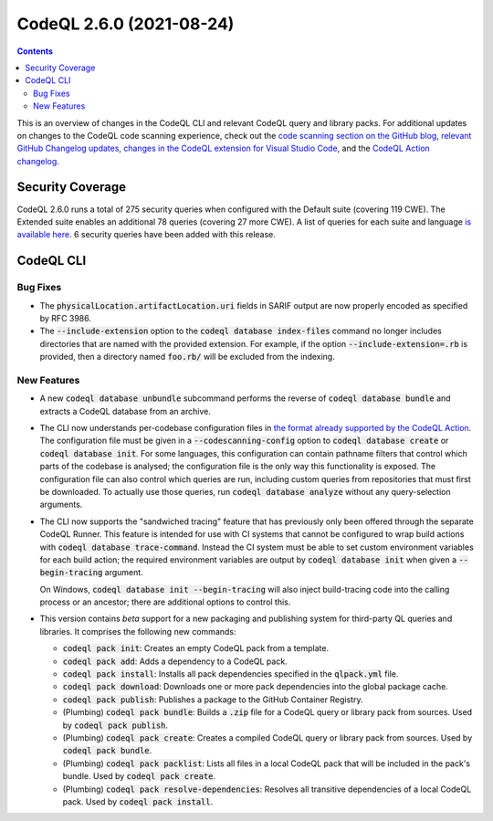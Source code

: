 .. _codeql-cli-2.6.0:

=========================
CodeQL 2.6.0 (2021-08-24)
=========================

.. contents:: Contents
   :depth: 2
   :local:
   :backlinks: none

This is an overview of changes in the CodeQL CLI and relevant CodeQL query and library packs. For additional updates on changes to the CodeQL code scanning experience, check out the `code scanning section on the GitHub blog <https://github.blog/tag/code-scanning/>`__, `relevant GitHub Changelog updates <https://github.blog/changelog/label/code-scanning/>`__, `changes in the CodeQL extension for Visual Studio Code <https://marketplace.visualstudio.com/items/GitHub.vscode-codeql/changelog>`__, and the `CodeQL Action changelog <https://github.com/github/codeql-action/blob/main/CHANGELOG.md>`__.

Security Coverage
-----------------

CodeQL 2.6.0 runs a total of 275 security queries when configured with the Default suite (covering 119 CWE). The Extended suite enables an additional 78 queries (covering 27 more CWE). A list of queries for each suite and language `is available here <https://docs.github.com/en/code-security/code-scanning/managing-your-code-scanning-configuration/codeql-query-suites#queries-included-in-the-default-and-security-extended-query-suites>`__. 6 security queries have been added with this release.

CodeQL CLI
----------

Bug Fixes
~~~~~~~~~

*   The :code:`physicalLocation.artifactLocation.uri` fields in SARIF output are now properly encoded as specified by RFC 3986.
    
*   The :code:`--include-extension` option to the :code:`codeql database index-files` command no longer includes directories that are named with the provided extension. For example, if the option
    :code:`--include-extension=.rb` is provided, then a directory named
    :code:`foo.rb/` will be excluded from the indexing.

New Features
~~~~~~~~~~~~

*   A new :code:`codeql database unbundle` subcommand performs the reverse of
    :code:`codeql database bundle` and extracts a CodeQL database from an archive.
    
*   The CLI now understands per-codebase configuration files in `the format already supported by the CodeQL Action <https://docs.github.com/en/code-security/code-scanning/automatically-scanning-your-code-for-vulnerabilities-and-errors/configuring-code-scanning#example-configuration-files>`__.  The configuration file must be given in a :code:`--codescanning-config` option to :code:`codeql database create` or :code:`codeql database init`. For some languages, this configuration can contain pathname filters that control which parts of the codebase is analysed; the configuration file is the only way this functionality is exposed. The configuration file can also control which queries are run, including custom queries from repositories that must first be downloaded. To actually use those queries, run :code:`codeql database analyze` without any query-selection arguments.
    
*   The CLI now supports the "sandwiched tracing" feature that has previously only been offered through the separate CodeQL Runner.
    This feature is intended for use with CI systems that cannot be configured to wrap build actions with :code:`codeql database trace-command`. Instead the CI system must be able to set custom environment variables for each build action; the required environment variables are output by :code:`codeql database init` when given a :code:`--begin-tracing` argument.
    
    On Windows, :code:`codeql database init --begin-tracing` will also inject build-tracing code into the calling process or an ancestor; there are additional options to control this.
    
*   This version contains *beta* support for a new packaging and publishing system for third-party QL queries and libraries. It comprises the following new commands:

    *   :code:`codeql pack init`\ : Creates an empty CodeQL pack from a template.
        
    *   :code:`codeql pack add`\ : Adds a dependency to a CodeQL pack.
        
    *   :code:`codeql pack install`\ : Installs all pack dependencies specified in the :code:`qlpack.yml` file.
        
    *   :code:`codeql pack download`\ : Downloads one or more pack dependencies into the global package cache.
        
    *   :code:`codeql pack publish`\ : Publishes a package to the GitHub Container Registry.
        
    *   (Plumbing) :code:`codeql pack bundle`\ : Builds a :code:`.zip` file for a CodeQL query or library pack from sources. Used by :code:`codeql pack publish`.
        
    *   (Plumbing) :code:`codeql pack create`\ : Creates a compiled CodeQL query or library pack from sources. Used by :code:`codeql pack bundle`.
        
    *   (Plumbing) :code:`codeql pack packlist`\ : Lists all files in a local CodeQL pack that will be included in the pack's bundle. Used by
        :code:`codeql pack create`.
        
    *   (Plumbing) :code:`codeql pack resolve-dependencies`\ : Resolves all transitive dependencies of a local CodeQL pack. Used by :code:`codeql pack install`.

